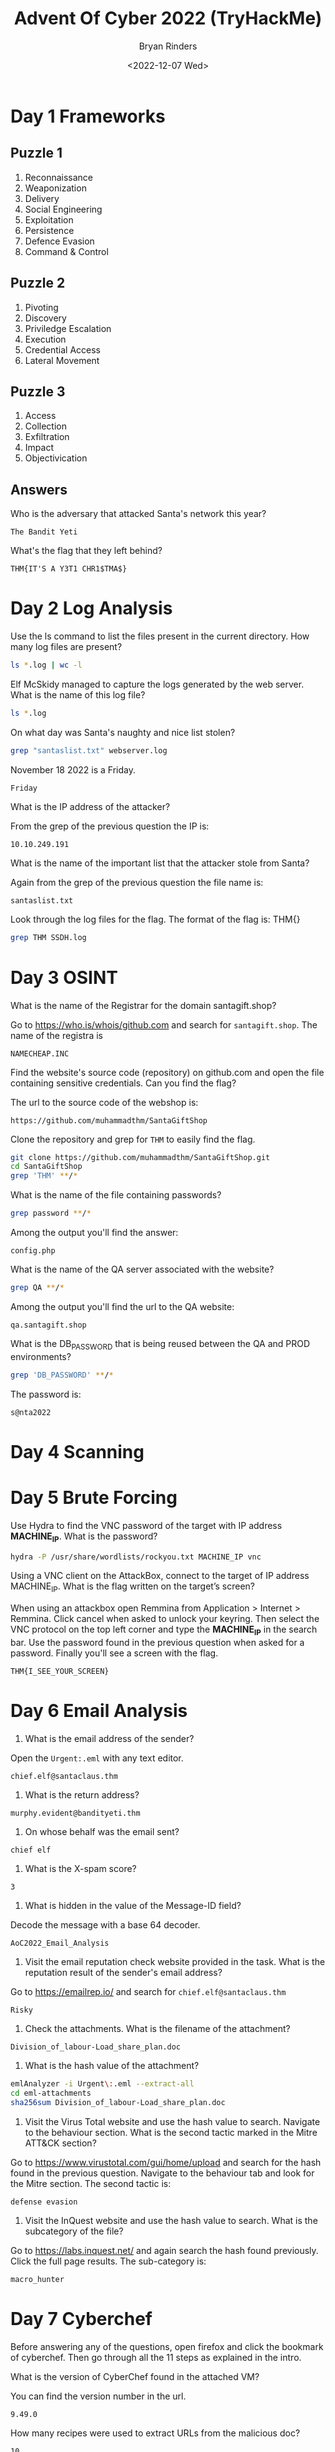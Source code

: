 #+TITLE: Advent Of Cyber 2022 (TryHackMe)
#+AUTHOR: Bryan Rinders
#+DATE: <2022-12-07 Wed>
#+OPTIONS: num:nil

* Day 1 Frameworks
** Puzzle 1
1. Reconnaissance
2. Weaponization
3. Delivery
4. Social Engineering
5. Exploitation
6. Persistence
7. Defence Evasion
8. Command & Control

** Puzzle 2
1. Pivoting
2. Discovery
3. Priviledge Escalation
4. Execution
5. Credential Access
6. Lateral Movement

** Puzzle 3
1. Access
2. Collection
3. Exfiltration
4. Impact
5. Objectivication

** Answers
Who is the adversary that attacked Santa's network this year?

#+BEGIN_SRC example
The Bandit Yeti
#+END_SRC

What's the flag that they left behind?

#+BEGIN_SRC example
THM{IT'S A Y3T1 CHR1$TMA$}
#+END_SRC

* Day 2 Log Analysis
Use the ls command to list the files present in the current directory. How many log files are present?

#+begin_src sh :export both :eval never-export
  ls *.log | wc -l
#+end_src

#+RESULTS:
: 2

Elf McSkidy managed to capture the logs generated by the web server. What is the name of this log file?

#+begin_src sh :export both :eval never-export
  ls *.log
#+end_src

#+RESULTS:
: webserver.log SSHD.log

On what day was Santa's naughty and nice list stolen?

#+begin_src sh :export both :eval never-export
  grep "santaslist.txt" webserver.log
#+end_src

#+RESULTS:
: 10.10.249.191 - - [18/Nov/2022:12:34:39 +0000] "GET /santaslist.txt HTTP/1.1" 200 133872 "-" "Wget/1.19.4 (linux-gnu)"

November 18 2022 is a Friday.

#+begin_src 
Friday
#+end_src

What is the IP address of the attacker?

From the grep of the previous question the IP is:

#+begin_src 
10.10.249.191
#+end_src

What is the name of the important list that the attacker stole from Santa?

Again from the grep of the previous question the file name is:

#+begin_src
santaslist.txt
#+end_src

Look through the log files for the flag. The format of the flag is: THM{}

#+begin_src sh :export both :eval never-export
  grep THM SSDH.log
#+end_src

#+RESULTS:
: THM{STOLENSANTASLIST}

* Day 3 OSINT
What is the name of the Registrar for the domain santagift.shop?

Go to [[https://who.is/whois/github.com]] and search for =santagift.shop=. The name of the registra is

#+begin_example
NAMECHEAP.INC
#+end_example

Find the website's source code (repository) on github.com and open the file containing sensitive credentials. Can you find the flag?

The url to the source code of the webshop is:

#+begin_example
https://github.com/muhammadthm/SantaGiftShop
#+end_example

Clone the repository and grep for =THM= to easily find the flag.

#+begin_src sh :export both :eval never-export
  git clone https://github.com/muhammadthm/SantaGiftShop.git
  cd SantaGiftShop
  grep 'THM' **/*
#+end_src

#+RESULTS:
: {THM_OSINT_WORKS}

What is the name of the file containing passwords?

#+begin_src sh
  grep password **/*
#+end_src

Among the output you'll find the answer:

#+begin_example
config.php
#+end_example

What is the name of the QA server associated with the website?

#+begin_src sh :eval never-export
  grep QA **/*
#+end_src

Among the output you'll find the url to the QA website:

#+begin_example
qa.santagift.shop
#+end_example

What is the DB_PASSWORD that is being reused between the QA and PROD environments?

#+begin_src sh :eval never-export
  grep 'DB_PASSWORD' **/*
#+end_src

The password is:

#+begin_example
s@nta2022
#+end_example

* Day 4 Scanning
* Day 5 Brute Forcing
Use Hydra to find the VNC password of the target with IP address
*MACHINE_IP*. What is the password?

#+begin_src sh :export both :eval never-export
  hydra -P /usr/share/wordlists/rockyou.txt MACHINE_IP vnc
#+end_src

#+RESULTS:
: 1q2w3e4r

Using a VNC client on the AttackBox, connect to the target of IP
address MACHINE_IP. What is the flag written on the target’s screen?

When using an attackbox open Remmina from Application > Internet >
Remmina. Click cancel when asked to unlock your keyring. Then select
the VNC protocol on the top left corner and type the *MACHINE_IP* in
the search bar. Use the password found in the previous question when
asked for a password. Finally you'll see a screen with the flag.

#+begin_example
THM{I_SEE_YOUR_SCREEN}
#+end_example

* Day 6 Email Analysis
1. What is the email address of the sender?

Open the =Urgent:.eml= with any text editor.
#+begin_src
chief.elf@santaclaus.thm
#+end_src

2. What is the return address?

#+begin_src
murphy.evident@bandityeti.thm
#+end_src

3. On whose behalf was the email sent?

#+begin_src
chief elf
#+end_src

4. What is the X-spam score?

#+begin_src
3
#+end_src

5. What is hidden in the value of the Message-ID field?

Decode the message with a base 64 decoder.
#+begin_src
AoC2022_Email_Analysis
#+end_src

6. Visit the email reputation check website provided in the task. What
   is the reputation result of the sender's email address?

Go to [[https://emailrep.io/]] and search for =chief.elf@santaclaus.thm=
#+begin_src
Risky
#+end_src

7. Check the attachments. What is the filename of the attachment?

#+begin_src
Division_of_labour-Load_share_plan.doc
#+end_src

8. What is the hash value of the attachment?

#+begin_src sh :export both :eval never-export
emlAnalyzer -i Urgent\:.eml --extract-all
cd eml-attachments
sha256sum Division_of_labour-Load_share_plan.doc
#+end_src

#+RESULTS:
: 0827bb9a2e7c0628b82256759f0f888ca1abd6a2d903acdb8e44aca6a1a03467

9. Visit the Virus Total website and use the hash value to
   search. Navigate to the behaviour section. What is the second
   tactic marked in the Mitre ATT&CK section?

Go to [[https://www.virustotal.com/gui/home/upload]] and search for the
hash found in the previous question. Navigate to the behaviour tab and
look for the Mitre section. The second tactic is:
#+begin_src 
defense evasion
#+end_src

10. Visit the InQuest website and use the hash value to search. What
    is the subcategory of the file?

Go to [[https://labs.inquest.net/]] and again search the hash found
previously. Click the full page results. The sub-category is:
#+begin_src 
macro_hunter
#+end_src

* Day 7 Cyberchef
Before answering any of the questions, open firefox and click the
bookmark of cyberchef. Then go through all the 11 steps as explained
in the intro.

What is the version of CyberChef found in the attached VM?

You can find the version number in the url.

#+begin_example
9.49.0
#+end_example

How many recipes were used to extract URLs from the malicious doc?

#+begin_example
10
#+end_example

We found a URL that was downloading a suspicious file; what is the name of that malware?

#+begin_example
mysterygift.exe
#+end_example

What is the last defanged URL of the bandityeti domain found in the last step?

#+begin_example
hxxps[://]cdn[.]bandityeti[.]THM/files/index/
#+end_example

What is the ticket found in one of the domains? (Format: Domain/<GOLDEN_FLAG>)

#+begin_example
THM_MYSTERY_FLAG
#+end_example

* Day 8 Smart Contracts
